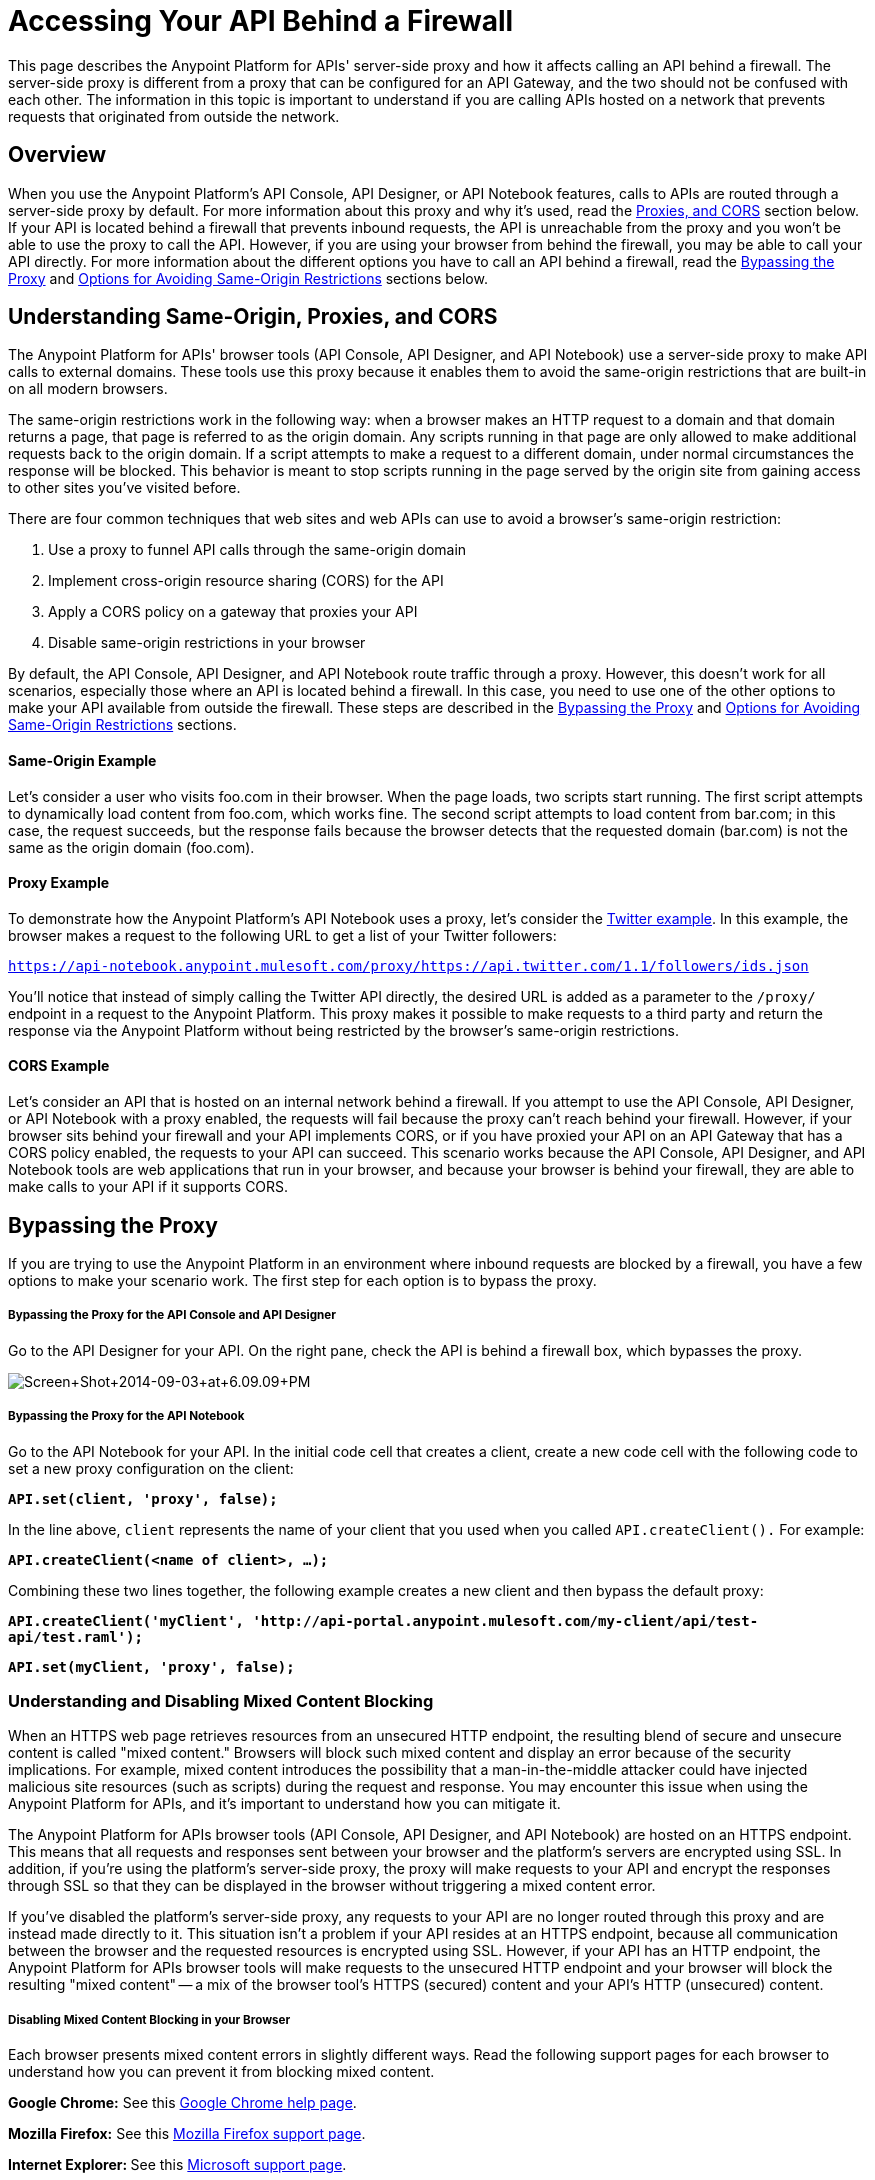 = Accessing Your API Behind a Firewall
:keywords: firewall, mixed content, cors, proxy, same-origin, anypoint, api console, api designer, api notebook

This page describes the Anypoint Platform for APIs' server-side proxy and how it affects calling an API behind a firewall. The server-side proxy is different from a proxy that can be configured for an API Gateway, and the two should not be confused with each other. The information in this topic is important to understand if you are calling APIs hosted on a network that prevents requests that originated from outside the network.

== Overview

When you use the Anypoint Platform's API Console, API Designer, or API Notebook features, calls to APIs are routed through a server-side proxy by default. For more information about this proxy and why it's used, read the <<Understanding Same-Origin, Proxies, and CORS>> section below. If your API is located behind a firewall that prevents inbound requests, the API is unreachable from the proxy and you won't be able to use the proxy to call the API. However, if you are using your browser from behind the firewall, you may be able to call your API directly. For more information about the different options you have to call an API behind a firewall, read the <<Bypassing the Proxy>> and <<Options for Avoiding Same-Origin Restrictions>> sections below.


== Understanding Same-Origin, Proxies, and CORS

The Anypoint Platform for APIs' browser tools (API Console, API Designer, and API Notebook) use a server-side proxy to make API calls to external domains. These tools use this proxy because it enables them to avoid the same-origin restrictions that are built-in on all modern browsers.

The same-origin restrictions work in the following way: when a browser makes an HTTP request to a domain and that domain returns a page, that page is referred to as the origin domain. Any scripts running in that page are only allowed to make additional requests back to the origin domain. If a script attempts to make a request to a different domain, under normal circumstances the response will be blocked. This behavior is meant to stop scripts running in the page served by the origin site from gaining access to other sites you've visited before.

There are four common techniques that web sites and web APIs can use to avoid a browser's same-origin restriction:

. Use a proxy to funnel API calls through the same-origin domain
. Implement cross-origin resource sharing (CORS) for the API
. Apply a CORS policy on a gateway that proxies your API
. Disable same-origin restrictions in your browser

By default, the API Console, API Designer, and API Notebook route traffic through a proxy. However, this doesn't work for all scenarios, especially those where an API is located behind a firewall. In this case, you need to use one of the other options to make your API available from outside the firewall. These steps are described in the <<Bypassing the Proxy>> and <<Options for Avoiding Same-Origin Restrictions>> sections.

==== Same-Origin Example

Let's consider a user who visits foo.com in their browser. When the page loads, two scripts start running. The first script attempts to dynamically load content from foo.com, which works fine. The second script attempts to load content from bar.com; in this case, the request succeeds, but the response fails because the browser detects that the requested domain (bar.com) is not the same as the origin domain (foo.com). 

==== Proxy Example

To demonstrate how the Anypoint Platform's API Notebook uses a proxy, let's consider the link:https://api-notebook.anypoint.mulesoft.com/examples/twitter[Twitter example]. In this example, the browser makes a request to the following URL to get a list of your Twitter followers:

`https://api-notebook.anypoint.mulesoft.com/proxy/https://api.twitter.com/1.1/followers/ids.json`

You'll notice that instead of simply calling the Twitter API directly, the desired URL is added as a parameter to the `/proxy/` endpoint in a request to the Anypoint Platform. This proxy makes it possible to make requests to a third party and return the response via the Anypoint Platform without being restricted by the browser's same-origin restrictions.

==== CORS Example

Let's consider an API that is hosted on an internal network behind a firewall. If you attempt to use the API Console, API Designer, or API Notebook with a proxy enabled, the requests will fail because the proxy can't reach behind your firewall. However, if your browser sits behind your firewall and your API implements CORS, or if you have proxied your API on an API Gateway that has a CORS policy enabled, the requests to your API can succeed. This scenario works because the API Console, API Designer, and API Notebook tools are web applications that run in your browser, and because your browser is behind your firewall, they are able to make calls to your API if it supports CORS.

== Bypassing the Proxy

If you are trying to use the Anypoint Platform in an environment where inbound requests are blocked by a firewall, you have a few options to make your scenario work. The first step for each option is to bypass the proxy.

===== Bypassing the Proxy for the API Console and API Designer

Go to the API Designer for your API. On the right pane, check the API is behind a firewall box, which bypasses the proxy.

image:Screen+Shot+2014-09-03+at+6.09.09+PM.png[Screen+Shot+2014-09-03+at+6.09.09+PM]

===== Bypassing the Proxy for the API Notebook

Go to the API Notebook for your API. In the initial code cell that creates a client, create a new code cell with the following code to set a new proxy configuration on the client:

*`API.set(client, 'proxy', false);`*

In the line above, `client` represents the name of your client that you used when you called `API.createClient().` For example:

*`API.createClient(<name of client>, ...);`*

Combining these two lines together, the following example creates a new client and then bypass the default proxy:

*`API.createClient('myClient', 'http://api-portal.anypoint.mulesoft.com/my-client/api/test-api/test.raml');`*

*`API.set(myClient, 'proxy', false);`*

=== Understanding and Disabling Mixed Content Blocking

When an HTTPS web page retrieves resources from an unsecured HTTP endpoint, the resulting blend of secure and unsecure content is called "mixed content." Browsers will block such mixed content and display an error because of the security implications. For example, mixed content introduces the possibility that a man-in-the-middle attacker could have injected malicious site resources (such as scripts) during the request and response. You may encounter this issue when using the Anypoint Platform for APIs, and it's important to understand how you can mitigate it.

The Anypoint Platform for APIs browser tools (API Console, API Designer, and API Notebook) are hosted on an HTTPS endpoint. This means that all requests and responses sent between your browser and the platform's servers are encrypted using SSL. In addition, if you're using the platform's server-side proxy, the proxy will make requests to your API and encrypt the responses through SSL so that they can be displayed in the browser without triggering a mixed content error.

If you've disabled the platform's server-side proxy, any requests to your API are no longer routed through this proxy and are instead made directly to it. This situation isn't a problem if your API resides at an HTTPS endpoint, because all communication between the browser and the requested resources is encrypted using SSL. However, if your API has an HTTP endpoint, the Anypoint Platform for APIs browser tools will make requests to the unsecured HTTP endpoint and your browser will block the resulting "mixed content" -- a mix of the browser tool's HTTPS (secured) content and your API's HTTP (unsecured) content.

===== Disabling Mixed Content Blocking in your Browser

Each browser presents mixed content errors in slightly different ways. Read the following support pages for each browser to understand how you can prevent it from blocking mixed content.

**Google Chrome:** See this link:https://support.google.com/chrome/answer/1342714?hl=en[Google Chrome help page].

**Mozilla Firefox:** See this link:https://support.mozilla.org/en-US/kb/how-does-content-isnt-secure-affect-my-safety[Mozilla Firefox support page].

**Internet Explorer: **See this http://support.microsoft.com/kb/2625928[Microsoft support page].

== Options for Avoiding Same-Origin Restrictions

Once the proxy has been bypassed, your API still may not be accessible by the API Console, API Designer, or API Notebook because of same-origin browser restrictions. Your options for enabling access to the API are described in the sections below:

. <<Option 1: Implement CORS for your API>>
. <<Option 2: Proxy your API through an API Gateway and Apply a CORS Policy>>
. Disable Same-Origin Restrictions in your Browser

===== Option 1: Implement CORS for your API

If your API is behind a firewall, one possible solution is that you implement CORS for it. Make sure that you understand the security implications of any CORS configuration that you implement. 

===== Option 2: Proxy your API through an API Gateway and Apply a CORS Policy

If your API is behind a firewall and your API doesn't implement CORS, a possible solution is to proxy your API through an API Gateway that itself implements CORS. For more information, see link:/anypoint-platform-for-apis/proxying-your-api[Proxying Your API] and link:/anypoint-platform-for-apis/configuring-an-api-gateway[Configuring an API Gateway]. You can then apply a CORS policy to the API by using the API Administration page, as shown in the following steps:

[NOTE]
Currently, the CORS policy available by using the API Administration page will allow all origins and all requests to your API. It cannot be configured with filters, specific origins, etc. Make sure that you understand the implications of enabling this kind of a policy.

. On the API Administration page for your API, click on the *Policies* tab, expand the **Cross-Origin Resource Sharing** option, and then click *Apply*.
. A **Cross-Origin Resource Sharing** dialog will appear that describes CORS and notifies you that there are no configuration options for the policy. Click *Apply policy*.

===== Option 3: Disable Same-Origin Restrictions in your Browser

Another possible solution, especially if you can't implement CORS for your API either directly or by using an API Gateway, is to disable the same-origin restrictions in your browser. Each browser handles these restrictions in a unique way; for example, after launching Google Chrome from the command line to disable the same-origin restrictions and then closing Chrome, your next Chrome session will automatically re-enable the restrictions. Internet Explorer's settings will persist across application sessions, so you will need to change your Internet Options manually. Mozilla Firefox doesn't currently support a way to disable same-origin restrictions without using a custom build of the browser.

[NOTE]
Make sure that you understand the potential security implications of changing your browser's security settings. You should only use these options for testing on your own web pages because your browser will be vulnerable to malicious scripts and other potential threats. 

===== Google Chrome for Mac OS X:

* Open a new Terminal window, paste the following line, and then press *Enter*: `open -a Google\ Chrome --args --disable-web-security`

===== Google Chrome for Windows:

* Open a new Command Prompt window, navigate to the location of the Chrome executable (Chrome.exe), paste the following line, and then press *Enter*: `chrome.exe --disable-web-security`

===== Mozilla Firefox:

You can't disable the same-origin restrictions in Firefox without using a custom build of the browser's source code.

===== Internet Explorer:

. Open *Internet Properties*, click on the *Security* tab, and then click on the *Custom level* button in the *Security level for this zone* section.
. A *Security Settings* dialog will appear. Scroll down the list of security settings and locate the *Miscellaneous* section, and then select *Enable* for the *Access data sources across domains* setting.
. Click *Apply*.
